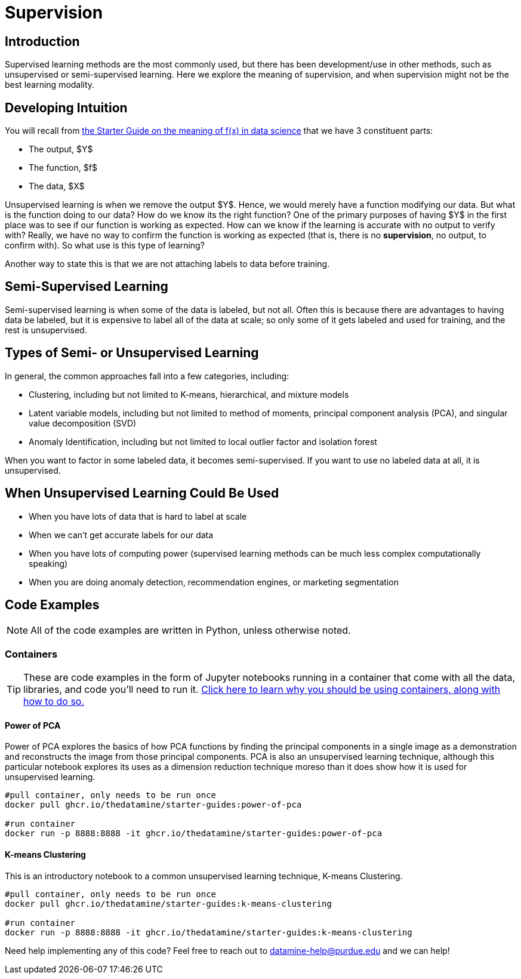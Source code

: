 = Supervision
:page-mathjax: true

== Introduction

Supervised learning methods are the most commonly used, but there has been development/use in other methods, such as unsupervised or semi-supervised learning. Here we explore the meaning of supervision, and when supervision might not be the best learning modality.

== Developing Intuition

You will recall from xref:data-modeling/general-principles/function-x.adoc[the Starter Guide on the meaning of f(x) in data science] that we have 3 constituent parts: 

- The output, $Y$
- The function, $f$
- The data, $X$

Unsupervised learning is when we remove the output $Y$. Hence, we would merely have a function modifying our data. But what is the function doing to our data? How do we know its the right function? One of the primary purposes of having $Y$ in the first place was to see if our function is working as expected. How can we know if the learning is accurate with no output to verify with? Really, we have no way to confirm the function is working as expected (that is, there is no *supervision*, no output, to confirm with). So what use is this type of learning?

Another way to state this is that we are not attaching labels to data before training.

== Semi-Supervised Learning

Semi-supervised learning is when some of the data is labeled, but not all. Often this is because there are advantages to having data be labeled, but it is expensive to label all of the data at scale; so only some of it gets labeled and used for training, and the rest is unsupervised. 

== Types of Semi- or Unsupervised Learning

In general, the common approaches fall into a few categories, including:

- Clustering, including but not limited to K-means, hierarchical, and mixture models
- Latent variable models, including but not limited to method of moments, principal component analysis (PCA), and singular value decomposition (SVD)
- Anomaly Identification, including but not limited to local outlier factor and isolation forest

When you want to factor in some labeled data, it becomes semi-supervised. If you want to use no labeled data at all, it is unsupervised.

== When Unsupervised Learning Could Be Used

- When you have lots of data that is hard to label at scale
- When we can't get accurate labels for our data
- When you have lots of computing power (supervised learning methods can be much less complex computationally speaking)
- When you are doing anomaly detection, recommendation engines, or marketing segmentation

== Code Examples

NOTE: All of the code examples are written in Python, unless otherwise noted.

=== Containers

TIP: These are code examples in the form of Jupyter notebooks running in a container that come with all the data, libraries, and code you'll need to run it. https://the-examples-book.com/starter-guides/data-engineering/containers/using-data-mine-containers[Click here to learn why you should be using containers, along with how to do so.]

==== Power of PCA

Power of PCA explores the basics of how PCA functions by finding the principal components in a single image as a demonstration and reconstructs the image from those principal components. PCA is also an unsupervised learning technique, although this particular notebook explores its uses as a dimension reduction technique moreso than it does show how it is used for unsupervised learning.

[source,bash]
----
#pull container, only needs to be run once
docker pull ghcr.io/thedatamine/starter-guides:power-of-pca

#run container
docker run -p 8888:8888 -it ghcr.io/thedatamine/starter-guides:power-of-pca
----

==== K-means Clustering

This is an introductory notebook to a common unsupervised learning technique, K-means Clustering.

[source,bash]
----
#pull container, only needs to be run once
docker pull ghcr.io/thedatamine/starter-guides:k-means-clustering

#run container
docker run -p 8888:8888 -it ghcr.io/thedatamine/starter-guides:k-means-clustering
----

Need help implementing any of this code? Feel free to reach out to mailto:datamine-help@purdue.edu[datamine-help@purdue.edu] and we can help!
